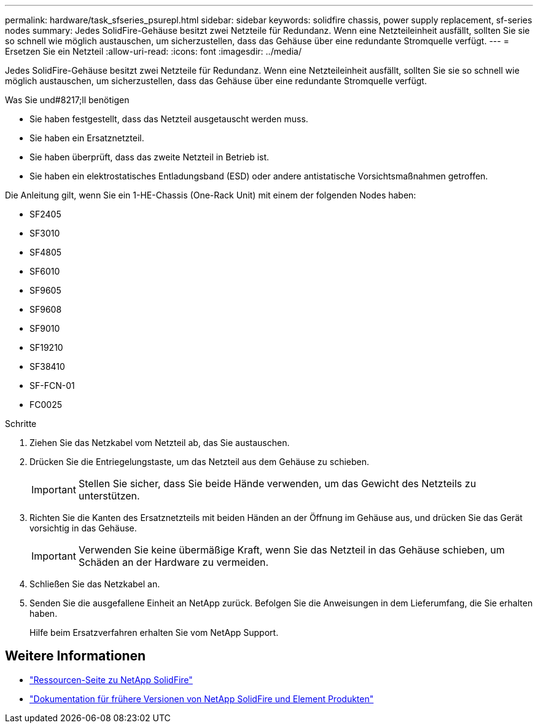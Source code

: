 ---
permalink: hardware/task_sfseries_psurepl.html 
sidebar: sidebar 
keywords: solidfire chassis, power supply replacement, sf-series nodes 
summary: Jedes SolidFire-Gehäuse besitzt zwei Netzteile für Redundanz. Wenn eine Netzteileinheit ausfällt, sollten Sie sie so schnell wie möglich austauschen, um sicherzustellen, dass das Gehäuse über eine redundante Stromquelle verfügt. 
---
= Ersetzen Sie ein Netzteil
:allow-uri-read: 
:icons: font
:imagesdir: ../media/


[role="lead"]
Jedes SolidFire-Gehäuse besitzt zwei Netzteile für Redundanz. Wenn eine Netzteileinheit ausfällt, sollten Sie sie so schnell wie möglich austauschen, um sicherzustellen, dass das Gehäuse über eine redundante Stromquelle verfügt.

.Was Sie und#8217;ll benötigen
* Sie haben festgestellt, dass das Netzteil ausgetauscht werden muss.
* Sie haben ein Ersatznetzteil.
* Sie haben überprüft, dass das zweite Netzteil in Betrieb ist.
* Sie haben ein elektrostatisches Entladungsband (ESD) oder andere antistatische Vorsichtsmaßnahmen getroffen.


Die Anleitung gilt, wenn Sie ein 1-HE-Chassis (One-Rack Unit) mit einem der folgenden Nodes haben:

* SF2405
* SF3010
* SF4805
* SF6010
* SF9605
* SF9608
* SF9010
* SF19210
* SF38410
* SF-FCN-01
* FC0025


.Schritte
. Ziehen Sie das Netzkabel vom Netzteil ab, das Sie austauschen.
. Drücken Sie die Entriegelungstaste, um das Netzteil aus dem Gehäuse zu schieben.
+

IMPORTANT: Stellen Sie sicher, dass Sie beide Hände verwenden, um das Gewicht des Netzteils zu unterstützen.

. Richten Sie die Kanten des Ersatznetzteils mit beiden Händen an der Öffnung im Gehäuse aus, und drücken Sie das Gerät vorsichtig in das Gehäuse.
+

IMPORTANT: Verwenden Sie keine übermäßige Kraft, wenn Sie das Netzteil in das Gehäuse schieben, um Schäden an der Hardware zu vermeiden.

. Schließen Sie das Netzkabel an.
. Senden Sie die ausgefallene Einheit an NetApp zurück. Befolgen Sie die Anweisungen in dem Lieferumfang, die Sie erhalten haben.
+
Hilfe beim Ersatzverfahren erhalten Sie vom NetApp Support.





== Weitere Informationen

* https://www.netapp.com/data-storage/solidfire/documentation/["Ressourcen-Seite zu NetApp SolidFire"^]
* https://docs.netapp.com/sfe-122/topic/com.netapp.ndc.sfe-vers/GUID-B1944B0E-B335-4E0B-B9F1-E960BF32AE56.html["Dokumentation für frühere Versionen von NetApp SolidFire und Element Produkten"^]

